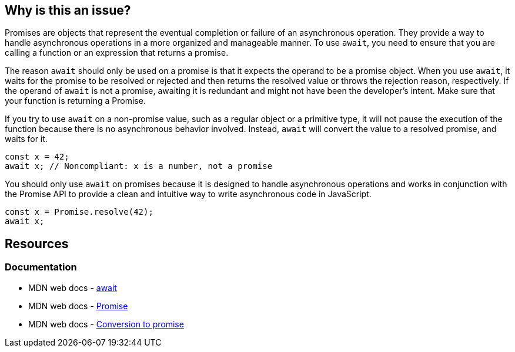 == Why is this an issue?

Promises are objects that represent the eventual completion or failure of an asynchronous operation. They provide a way to handle asynchronous operations in a more organized and manageable manner. To use `await`, you need to ensure that you are calling a function or an expression that returns a promise.

The reason `await` should only be used on a promise is that it expects the operand to be a promise object. When you use `await`, it waits for the promise to be resolved or rejected and then returns the resolved value or throws the rejection reason, respectively. If the operand of `await` is not a promise, awaiting it is redundant and might not have been the developer's intent. Make sure that your function is returning a Promise.

If you try to use `await` on a non-promise value, such as a regular object or a primitive type, it will not pause the execution of the function because there is no asynchronous behavior involved. Instead, `await` will convert the value to a resolved promise, and waits for it.

[source,javascript,diff-id=1,diff-type=noncompliant]
----
const x = 42;
await x; // Noncompliant: x is a number, not a promise
----

You should only use `await` on promises because it is designed to handle asynchronous operations and works in conjunction with the Promise API to provide a clean and intuitive way to write asynchronous code in JavaScript.

[source,javascript,diff-id=1,diff-type=compliant]
----
const x = Promise.resolve(42);
await x;
----

== Resources
=== Documentation

* MDN web docs - https://developer.mozilla.org/en-US/docs/Web/JavaScript/Reference/Operators/await[await]
* MDN web docs - https://developer.mozilla.org/en-US/docs/Web/JavaScript/Reference/Global_Objects/Promise[Promise]
* MDN web docs - https://developer.mozilla.org/en-US/docs/Web/JavaScript/Reference/Operators/await#conversion_to_promise[Conversion to promise]

ifdef::env-github,rspecator-view[]

'''
== Implementation Specification
(visible only on this page)

=== Message

Refactor this redundant 'await' on a non-promise.


'''
== Comments And Links
(visible only on this page)

=== on 26 Jul 2017, 18:02:55 Ann Campbell wrote:
\[~carlo.bottiglieri] this was a bit bare-bones. I've fluffed it up some. Please double-check me.

=== on 26 Jul 2017, 18:26:10 Carlo Bottiglieri wrote:
\[~ann.campbell.2] I made a small change, for the rest it's fine for me, but the rendering of the code highlight is mostly broken in my browser (I checked and the syntax looks correct)

=== on 26 Jul 2017, 19:29:11 Ann Campbell wrote:
Yes [~carlo.bottiglieri], Jira's handling of its own markdown is broken. It will come out fine when RuleAPI generates the description tho.

=== on 27 Jul 2017, 13:42:42 Freddy Mallet wrote:
\[~carlo.bottiglieri] and [~ann.campbell.2], let's go for the creation of the implementation tickets for JS and TS ?

=== on 9 Aug 2017, 18:09:57 Elena Vilchik wrote:
I removed from default profile. While we can add it back if make rule configurable (list of promise-like classes)

endif::env-github,rspecator-view[]

